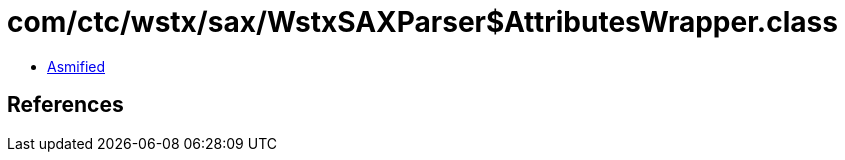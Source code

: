 = com/ctc/wstx/sax/WstxSAXParser$AttributesWrapper.class

 - link:WstxSAXParser$AttributesWrapper-asmified.java[Asmified]

== References

